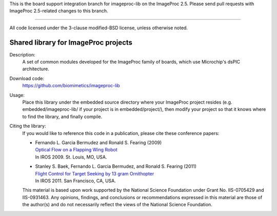 This is the board support integration branch for imageproc-lib on the
ImageProc 2.5. Please send pull requests with ImageProc 2.5-related changes
to this branch.

=============================================================================

All code licensed under the 3-clause modified-BSD license, unless
otherwise noted.

=====================================
Shared library for ImageProc projects
=====================================

Description:
 A set of common modules developed for the ImageProc family of boards,
 which use Microchip's dsPIC architecture.

Download code:
 https://github.com/biomimetics/imageproc-lib

Usage:
 Place this library under the embedded source directory where your
 ImageProc project resides (e.g. embedded/imageproc-lib/ if your project
 is in embedded/project/), then modify your project so that it knows
 where to find the library, and finally compile.

Citing the library:
 If you would like to reference this code in a publication, please cite
 these conference papers:

 - | Fernando L. Garcia Bermudez and Ronald S. Fearing (2009)
   | `Optical Flow on a Flapping Wing Robot
     <http://dx.doi.org/10.1109/IROS.2009.5354337>`_
   | In IROS 2009. St. Louis, MO, USA.

 - | Stanley S. Baek, Fernando L. Garcia Bermudez, and Ronald S. Fearing (2011)
   | `Flight Control for Target Seeking by 13 gram Ornithopter
     <http://dx.doi.org/10.1109/IROS.2011.6094581>`_
   | In IROS 2011. San Francisco, CA, USA.

 This material is based upon work supported by the National Science
 Foundation under Grant No. IIS-0705429 and IIS-0931463. Any opinions,
 findings, and conclusions or recommendations expressed in this material
 are those of the author(s) and do not necessarily reflect the views of
 the National Science Foundation.
